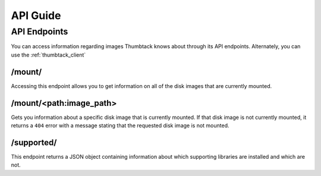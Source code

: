 .. _api_guide:

API Guide
=========

API Endpoints
-------------
You can access information regarding images Thumbtack knows about through its API endpoints.
Alternately, you can use the :ref:`thumbtack_client`

/mount/
*******
Accessing this endpoint allows you to get information on all of the disk images that are currently mounted.

/mount/<path:image_path>
************************
Gets you information about a specific disk image that is currently mounted. If that disk image is not currently
mounted, it returns a ``404`` error with a message stating that the requested disk image is not mounted.

/supported/
********************
This endpoint returns a JSON object containing information about which supporting libraries are installed and
which are not.
